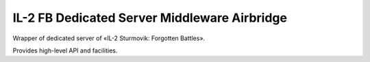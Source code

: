 IL-2 FB Dedicated Server Middleware Airbridge
=============================================

|python_versions| |license|


Wrapper of dedicated server of «IL-2 Sturmovik: Forgotten Battles».

Provides high-level API and facilities.


.. |python_versions| image:: https://img.shields.io/badge/Python-3.6-brightgreen.svg?style=flat-square
   :alt: Supported versions of Python

.. |license| image:: https://img.shields.io/badge/license-MIT-blue.svg?style=flat-square
   :target: https://github.com/IL2HorusTeam/il2fb-ds-airbridge/blob/master/LICENSE
